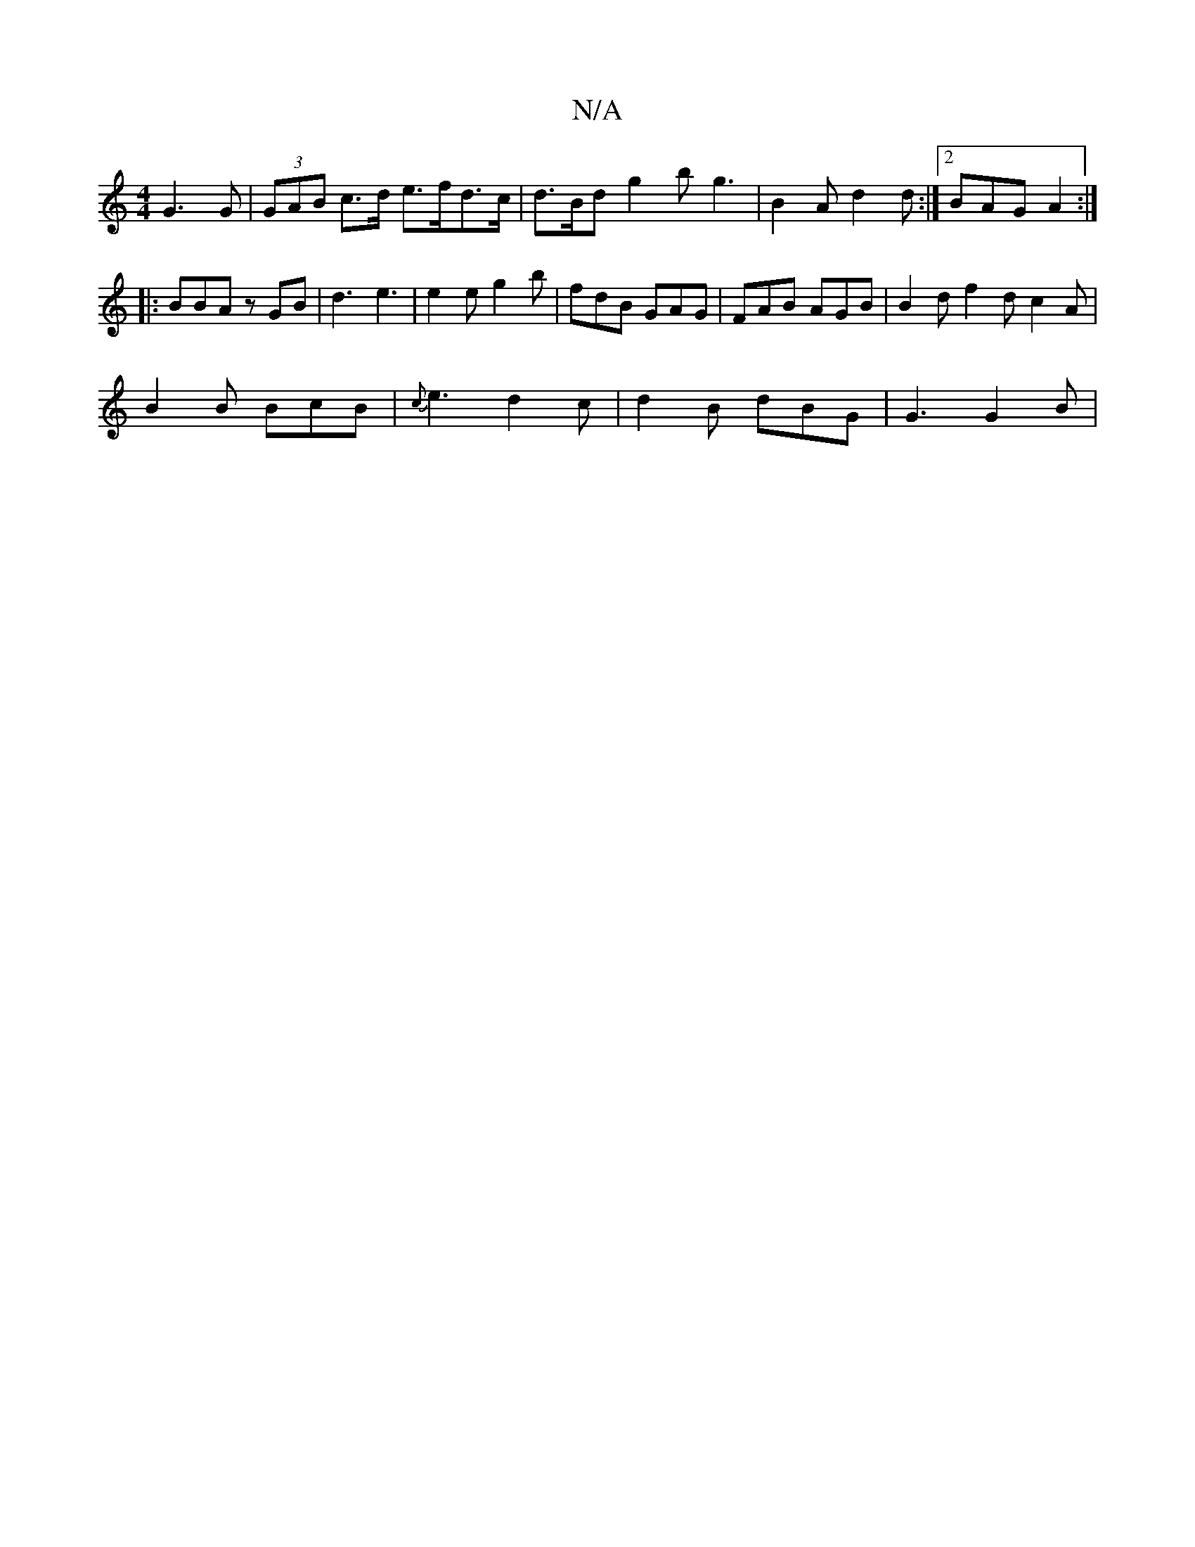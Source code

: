 X:1
T:N/A
M:4/4
R:N/A
K:Cmajor
G3 G | (3GAB c>d e>fd>c| d>Bd g2b g3|B2A d2d:|2 BAG A2:|
|:BBA zGB|d3 e3|e2 e g2 b | fdB GAG | FAB AGB|B2d f2d c2A|
B2B BcB|{c}e3 d2c | d2B dBG | G3 G2B |

M:7/4DG] |"D"BGEc B2 ge|
e2 e2 e2 e2:|
|:def